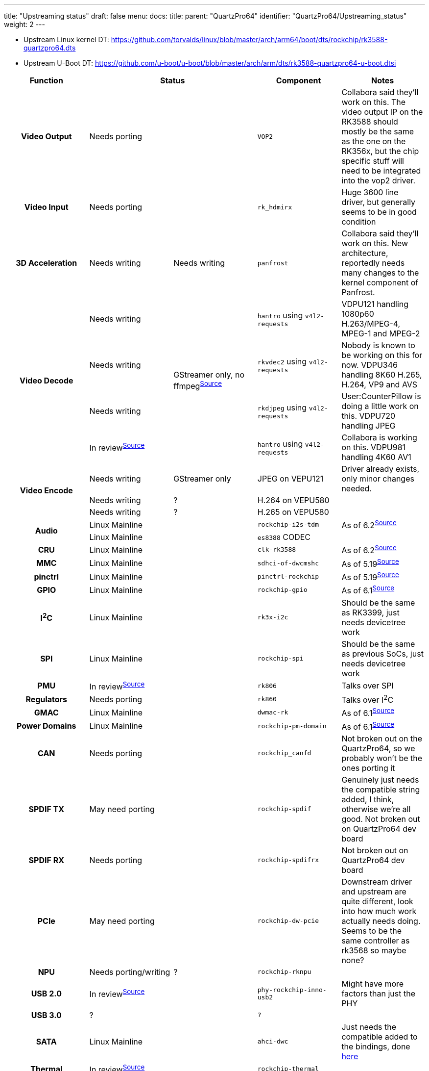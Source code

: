 ---
title: "Upstreaming status"
draft: false
menu:
  docs:
    title:
    parent: "QuartzPro64"
    identifier: "QuartzPro64/Upstreaming_status"
    weight: 2
---

* Upstream Linux kernel DT: https://github.com/torvalds/linux/blob/master/arch/arm64/boot/dts/rockchip/rk3588-quartzpro64.dts
* Upstream U-Boot DT: https://github.com/u-boot/u-boot/blob/master/arch/arm/dts/rk3588-quartzpro64-u-boot.dtsi

[%header, cols="1,1,1,1,1"]
|===
| Function
2+| Status
| Component
| Notes

h| Video Output
2+| Needs porting
| `VOP2`
| Collabora said they'll work on this. The video output IP on the RK3588 should mostly be the same as the one on the RK356x, but the chip specific stuff will need to be integrated into the vop2 driver.

h| Video Input
2+| Needs porting
| `rk_hdmirx`
| Huge 3600 line driver, but generally seems to be in good condition

h| 3D Acceleration
| Needs writing
| Needs writing
| `panfrost`
| Collabora said they'll work on this. New architecture, reportedly needs many changes to the kernel component of Panfrost.

.4+h| Video Decode
| Needs writing
.4+|GStreamer only, no ffmpeg^https://patchwork.ffmpeg.org/project/ffmpeg/list/?series=2898[Source]^
| `hantro` using `v4l2-requests`
| VDPU121 handling 1080p60 H.263/MPEG-4, MPEG-1 and MPEG-2

| Needs writing
| `rkvdec2` using `v4l2-requests`
| Nobody is known to be working on this for now. VDPU346 handling 8K60 H.265, H.264, VP9 and AVS

| Needs writing
| `rkdjpeg` using `v4l2-requests`
| User:CounterPillow is doing a little work on this. VDPU720 handling JPEG

| In review^https://patchwork.kernel.org/project/linux-rockchip/list/?series=721724[Source]^
| `hantro` using `v4l2-requests`
| Collabora is working on this. VDPU981 handling 4K60 AV1

.3+h| Video Encode
| Needs writing
| GStreamer only
| JPEG on VEPU121
| Driver already exists, only minor changes needed.

| Needs writing
| ?
| H.264 on VEPU580
|

| Needs writing
| ?
| H.265 on VEPU580
|

.2+h| Audio
2+|Linux Mainline
| `rockchip-i2s-tdm`
| As of 6.2^https://git.kernel.org/pub/scm/linux/kernel/git/torvalds/linux.git/commit/?id=c619bd4268ff9895760dab303b4eb15ed3d0f7e9[Source]^

2+| Linux Mainline
| `es8388` CODEC
|

h| CRU
2+| Linux Mainline
| `clk-rk3588`
| As of 6.2^https://git.kernel.org/pub/scm/linux/kernel/git/torvalds/linux.git/commit/?id=f1c506d152ff235ad621d3c25d061cb16da67214[Source]^

h| MMC
2+| Linux Mainline
| `sdhci-of-dwcmshc`
| As of 5.19^https://git.kernel.org/pub/scm/linux/kernel/git/torvalds/linux.git/commit/?id=bbbd8872825310b14bc6e04250d2cb5edcd55edb[Source]^

h| pinctrl
2+| Linux Mainline
| `pinctrl-rockchip`
| As of 5.19^https://git.kernel.org/pub/scm/linux/kernel/git/torvalds/linux.git/commit/?id=fdc33eba11c5919199f3d13dc53571cc7bf19d7d[Source]^

h| GPIO
2+| Linux Mainline
| `rockchip-gpio`
| As of 6.1^https://git.kernel.org/pub/scm/linux/kernel/git/torvalds/linux.git/commit/?id=cc165ba48aaf7d792e99d0c7e4b12e9625bc73e3[Source]^

h| I^2^C
2+|Linux Mainline
| `rk3x-i2c`
| Should be the same as RK3399, just needs devicetree work

h| SPI
2+|Linux Mainline
| `rockchip-spi`
| Should be the same as previous SoCs, just needs devicetree work

h| PMU
2+|In review^https://patchwork.kernel.org/project/linux-rockchip/list/?series=687286[Source]^
| `rk806`
| Talks over SPI

h| Regulators
2+|Needs porting
| `rk860`
| Talks over I^2^C

h| GMAC
2+|Linux Mainline
| `dwmac-rk`
| As of 6.1^https://git.kernel.org/pub/scm/linux/kernel/git/torvalds/linux.git/commit/?id=2f2b60a0ec2826e5a2b2a1ddf68994a868dccbc1[Source]^

h| Power Domains
2+|Linux Mainline
| `rockchip-pm-domain`
| As of 6.1^https://git.kernel.org/pub/scm/linux/kernel/git/torvalds/linux.git/commit/?id=6541b424ce1dda616d3946e839f015c984df7a99[Source]^

h| CAN
2+| Needs porting
| `rockchip_canfd`
| Not broken out on the QuartzPro64, so we probably won't be the ones porting it

h| SPDIF TX
2+| May need porting
| `rockchip-spdif`
| Genuinely just needs the compatible string added, I think, otherwise we're all good. Not broken out on QuartzPro64 dev board

h| SPDIF RX
2+| Needs porting
| `rockchip-spdifrx`
| Not broken out on QuartzPro64 dev board

h| PCIe
2+| May need porting
| `rockchip-dw-pcie`
| Downstream driver and upstream are quite different, look into how much work actually needs doing. Seems to be the same controller as rk3568 so maybe none?

h| NPU
| Needs porting/writing
| ?
| `rockchip-rknpu`
|

h| USB 2.0
2+| In review^https://patchwork.kernel.org/project/linux-rockchip/list/?series=749871[Source]^
| `phy-rockchip-inno-usb2`
| Might have more factors than just the PHY

h| USB 3.0
2+| ?
| `?`
|

h| SATA
2+| Linux Mainline
| `ahci-dwc`
| Just needs the compatible added to the bindings, done https://patchwork.kernel.org/project/linux-rockchip/list/?series=749876[here]

h| Thermal
2+| In review^https://patchwork.kernel.org/project/linux-rockchip/list/?series=687619[Source]^
| `rockchip-thermal`
|

h| Wifi & Bluetooth
2+| ?
| `?`
|

h| HWRNG
2+| Needs porting
| `rockchip-rng`
| The code & DT work is easy to port & working

h| RTC
2+| Linux Mainline
| `hym8563`
| Should only need DT work (see https://patchwork.kernel.org/project/linux-rockchip/list/?series=736799[here] for an example)

h| OTP
2+| In review^https://patchwork.kernel.org/project/linux-rockchip/list/?series=744118[Source]^
| `rockchip-otp`	
|

h| SARADC
2+| In review^https://patchwork.kernel.org/project/linux-rockchip/list/?series=748188[Source]^
| `rockchip_saradc`
|
|===

